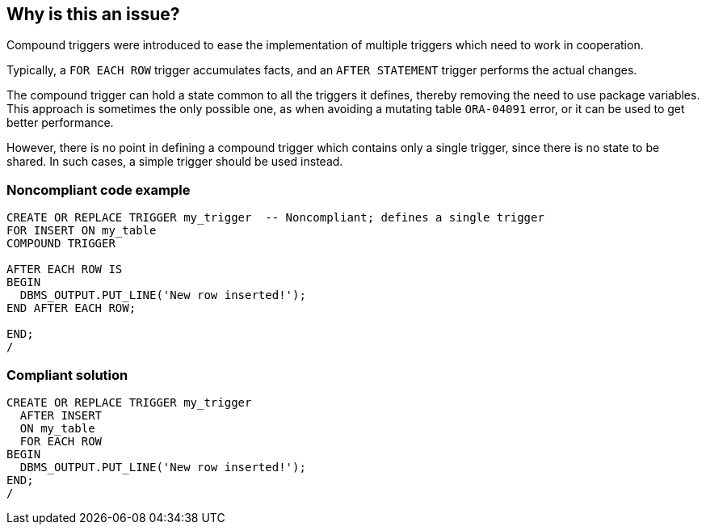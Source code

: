 == Why is this an issue?

Compound triggers were introduced to ease the implementation of multiple triggers which need to work in cooperation.


Typically, a ``++FOR EACH ROW++`` trigger accumulates facts, and an ``++AFTER STATEMENT++`` trigger performs the actual changes.


The compound trigger can hold a state common to all the triggers it defines, thereby removing the need to use package variables. This approach is sometimes the only possible one, as when avoiding a mutating table ``++ORA-04091++`` error, or it can be used to get better performance.


However, there is no point in defining a compound trigger which contains only a single trigger, since there is no state to be shared. In such cases, a simple trigger should be used instead.


=== Noncompliant code example

[source,sql]
----
CREATE OR REPLACE TRIGGER my_trigger  -- Noncompliant; defines a single trigger
FOR INSERT ON my_table
COMPOUND TRIGGER

AFTER EACH ROW IS
BEGIN
  DBMS_OUTPUT.PUT_LINE('New row inserted!');
END AFTER EACH ROW;

END;
/
----


=== Compliant solution

[source,sql]
----
CREATE OR REPLACE TRIGGER my_trigger
  AFTER INSERT
  ON my_table
  FOR EACH ROW
BEGIN
  DBMS_OUTPUT.PUT_LINE('New row inserted!');
END;
/
----


ifdef::env-github,rspecator-view[]

'''
== Implementation Specification
(visible only on this page)

=== Message

Replace this compound trigger with simple trigger.


endif::env-github,rspecator-view[]
